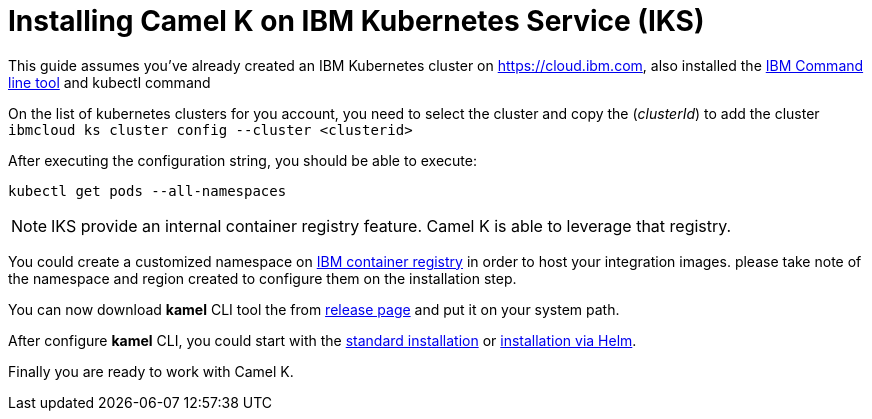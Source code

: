 [[installation-on-iks]]
= Installing Camel K on IBM Kubernetes Service (IKS)

This guide assumes you've already created an IBM Kubernetes cluster on https://cloud.ibm.com, also installed the https://cloud.ibm.com/docs/cli?topic=cli-install-ibmcloud-cli[IBM Command line tool] and kubectl command

On the list of kubernetes clusters for you account, you need to select the cluster and copy the (_clusterId_) to add the cluster `ibmcloud ks cluster config --cluster <clusterid>`

After executing the configuration string, you should be able to execute:

```
kubectl get pods --all-namespaces
```
NOTE: IKS provide an internal container registry feature. Camel K is able to leverage that registry.

You could create a customized namespace on xref:installation/registry/icr.adoc[IBM container registry] in order to host your integration images.
please take note of the namespace and region created to configure them on the installation step.

You can now download *kamel* CLI tool the from https://github.com/apache/camel-k/releases[release page]
and put it on your system path.

After configure *kamel* CLI, you could start with the https://camel.apache.org/camel-k/latest/installation/installation.html#procedure[standard installation] or https://camel.apache.org/camel-k/latest/installation/installation.html#helm[installation via Helm].

Finally you are ready to work with Camel K. 
